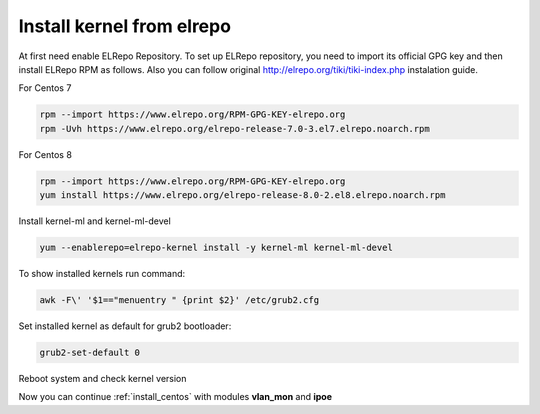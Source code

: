 .. _elrepo_kernel_inst:

Install kernel from elrepo
==========================

At first need enable ELRepo Repository. To set up ELRepo repository, you need to import its official GPG key and then install ELRepo RPM as follows. Also you can follow original http://elrepo.org/tiki/tiki-index.php instalation guide.

For Centos 7

.. code-block:: sh
  
  rpm --import https://www.elrepo.org/RPM-GPG-KEY-elrepo.org
  rpm -Uvh https://www.elrepo.org/elrepo-release-7.0-3.el7.elrepo.noarch.rpm

For Centos 8

.. code-block:: sh
  
  rpm --import https://www.elrepo.org/RPM-GPG-KEY-elrepo.org
  yum install https://www.elrepo.org/elrepo-release-8.0-2.el8.elrepo.noarch.rpm

Install kernel-ml and kernel-ml-devel
  
.. code-block:: sh

 yum --enablerepo=elrepo-kernel install -y kernel-ml kernel-ml-devel

To show installed kernels run command:

.. code-block:: sh

  awk -F\' '$1=="menuentry " {print $2}' /etc/grub2.cfg
  
Set installed kernel as default for grub2 bootloader:

.. code-block:: sh

  grub2-set-default 0
  
Reboot system and check kernel version

.. code-block:: sh
  uname -r
  
Now you can continue :ref:`install_centos` with modules **vlan_mon** and **ipoe**
